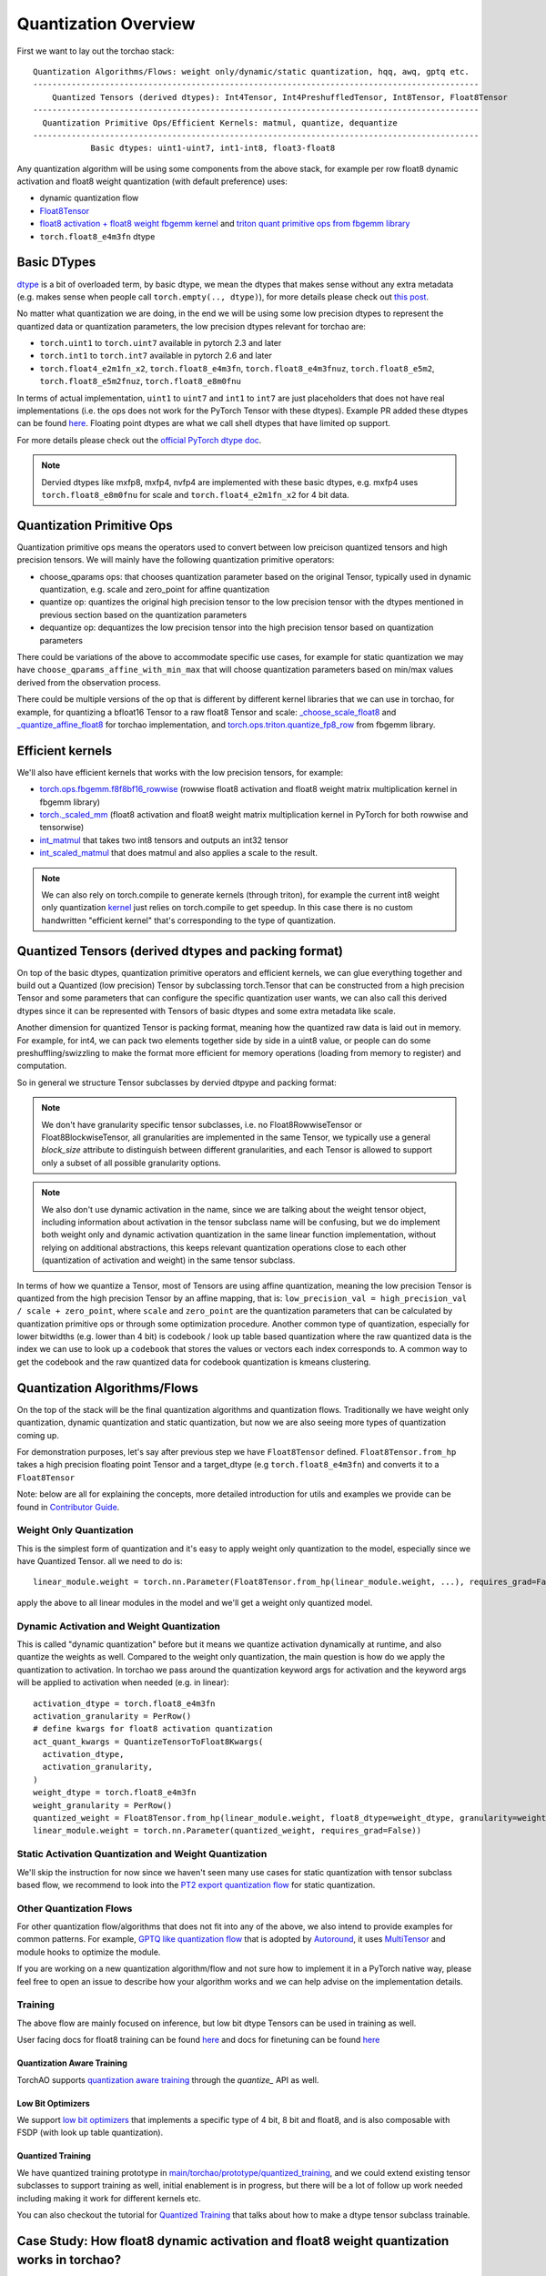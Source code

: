 Quantization Overview
---------------------

First we want to lay out the torchao stack::

  Quantization Algorithms/Flows: weight only/dynamic/static quantization, hqq, awq, gptq etc.
  ---------------------------------------------------------------------------------------------
      Quantized Tensors (derived dtypes): Int4Tensor, Int4PreshuffledTensor, Int8Tensor, Float8Tensor
  ---------------------------------------------------------------------------------------------
    Quantization Primitive Ops/Efficient Kernels: matmul, quantize, dequantize
  ---------------------------------------------------------------------------------------------
              Basic dtypes: uint1-uint7, int1-int8, float3-float8


Any quantization algorithm will be using some components from the above stack, for example per row float8 dynamic activation and float8 weight quantization (with default preference) uses:

* dynamic quantization flow
* `Float8Tensor <https://github.com/pytorch/ao/blob/main/torchao/quantization/quantize_/workflows/float8/float8_tensor.py>`__
* `float8 activation + float8 weight fbgemm kernel <https://github.com/pytorch/ao/blob/6cfa47705f60ea614695b52b4b120ac5fd84d1cb/torchao/quantization/quantize_/workflows/float8/float8_tensor.py#L280>`__ and `triton quant primitive ops from fbgemm library <https://github.com/pytorch/ao/blob/6cfa47705f60ea614695b52b4b120ac5fd84d1cb/torchao/quantization/quantize_/workflows/float8/float8_tensor.py#L198>`__
* ``torch.float8_e4m3fn`` dtype

Basic DTypes
~~~~~~~~~~~~
`dtype <https://en.wikipedia.org/wiki/Data_type>`__ is a bit of overloaded term, by basic dtype, we mean the dtypes that makes sense without any extra metadata (e.g. makes sense when people call ``torch.empty(.., dtype)``), for more details please check out `this post <https://dev-discuss.pytorch.org/t/supporting-new-dtypes-in-pytorch/1833>`__.

No matter what quantization we are doing, in the end we will be using some low precision dtypes to represent the quantized data or quantization parameters, the low precision dtypes relevant for torchao are:

* ``torch.uint1`` to ``torch.uint7`` available in pytorch 2.3 and later
* ``torch.int1`` to ``torch.int7`` available in pytorch 2.6 and later
* ``torch.float4_e2m1fn_x2``, ``torch.float8_e4m3fn``, ``torch.float8_e4m3fnuz``, ``torch.float8_e5m2``, ``torch.float8_e5m2fnuz``, ``torch.float8_e8m0fnu``

In terms of actual implementation, ``uint1`` to ``uint7`` and ``int1`` to ``int7`` are just placeholders that does not have real implementations (i.e. the ops does not work for the PyTorch Tensor with these dtypes). Example PR added these dtypes can be found `here <https://github.com/pytorch/pytorch/pull/117208>`__. Floating point dtypes are what we call shell dtypes that have limited op support.

For more details please check out the `official PyTorch dtype doc <https://docs.pytorch.org/docs/main/tensor_attributes.html>`__.

.. note::
   Dervied dtypes like mxfp8, mxfp4, nvfp4 are implemented with these basic dtypes, e.g. mxfp4 uses ``torch.float8_e8m0fnu`` for scale and ``torch.float4_e2m1fn_x2`` for 4 bit data.

Quantization Primitive Ops
~~~~~~~~~~~~~~~~~~~~~~~~~~
Quantization primitive ops means the operators used to convert between low preicison quantized tensors and high precision tensors. We will mainly have the following quantization primitive operators:

* choose_qparams ops: that chooses quantization parameter based on the original Tensor, typically used in dynamic quantization, e.g. scale and zero_point for affine quantization
* quantize op: quantizes the original high precision tensor to the low precision tensor with the dtypes mentioned in previous section based on the quantization parameters
* dequantize op: dequantizes the low precision tensor into the high precision tensor based on quantization parameters

There could be variations of the above to accommodate specific use cases, for example for static quantization we may have ``choose_qparams_affine_with_min_max`` that will choose quantization parameters based on min/max values derived from the observation process.

There could be multiple versions of the op that is different by different kernel libraries that we can use in torchao, for example, for quantizing a bfloat16 Tensor to a raw float8 Tensor and scale: `_choose_scale_float8 <https://github.com/pytorch/ao/blob/6cfa47705f60ea614695b52b4b120ac5fd84d1cb/torchao/quantization/quant_primitives.py#L2183>`__ and `_quantize_affine_float8 <https://github.com/pytorch/ao/blob/6cfa47705f60ea614695b52b4b120ac5fd84d1cb/torchao/quantization/quant_primitives.py#L2282>`__ for torchao implementation, and `torch.ops.triton.quantize_fp8_row <https://github.com/pytorch/ao/blob/6cfa47705f60ea614695b52b4b120ac5fd84d1cb/torchao/quantization/quantize_/workflows/float8/float8_tensor.py#L198C27-L198C60>`__ from fbgemm library.

Efficient kernels
~~~~~~~~~~~~~~~~~
We'll also have efficient kernels that works with the low precision tensors, for example:

* `torch.ops.fbgemm.f8f8bf16_rowwise <https://github.com/pytorch/ao/blob/6cfa47705f60ea614695b52b4b120ac5fd84d1cb/torchao/quantization/quantize_/workflows/float8/float8_tensor.py#L280>`__ (rowwise float8 activation and float8 weight matrix multiplication kernel in fbgemm library)
* `torch._scaled_mm <https://github.com/pytorch/ao/blob/6cfa47705f60ea614695b52b4b120ac5fd84d1cb/torchao/float8/inference.py#L116>`__ (float8 activation and float8 weight matrix multiplication kernel in PyTorch for both rowwise and tensorwise)
* `int_matmul <https://github.com/pytorch/ao/blob/3e9746cf636e39e3c1ec0de6e0ef2e31f75c4c02/torchao/kernel/intmm.py#L90>`__ that takes two int8 tensors and outputs an int32 tensor
* `int_scaled_matmul <https://github.com/pytorch/ao/blob/3e9746cf636e39e3c1ec0de6e0ef2e31f75c4c02/torchao/kernel/intmm.py#L107>`__ that does matmul and also applies a scale to the result.

.. note::
   We can also rely on torch.compile to generate kernels (through triton), for example the current int8 weight only quantization `kernel <https://github.com/pytorch/ao/blob/e283743b3cc4612bb641b88dca3670231724d396/torchao/dtypes/affine_quantized_tensor.py#L1292-L1309>`__ just relies on torch.compile to get speedup. In this case there is no custom handwritten "efficient kernel" that's corresponding to the type of quantization.

Quantized Tensors (derived dtypes and packing format)
~~~~~~~~~~~~~~~~~~~~~~~~~~~~~~~~~~~~~~~~~~~~~~~~~~~~~
On top of the basic dtypes, quantization primitive operators and efficient kernels, we can glue everything together and build out a Quantized (low precision) Tensor by subclassing torch.Tensor that can be constructed from a high precision Tensor and some parameters that can configure the specific quantization user wants, we can also call this derived dtypes since it can be represented with Tensors of basic dtypes and some extra metadata like scale.

Another dimension for quantized Tensor is packing format, meaning how the quantized raw data is laid out in memory. For example, for int4, we can pack two elements together side by side in a uint8 value, or people can do some preshuffling/swizzling to make the format more efficient for memory operations (loading from memory to register) and computation.

So in general we structure Tensor subclasses by dervied dtpype and packing format:

.. list-table:: Tensor Subclasses in TorchAO
   :widths: 20 10 30 40
   :header-rows: 1

   * - Tensor
     - Derived Dtype
     - Packing Format
     - Support
   * - Float8Tensor
     - scaled float8
     - plain (no packing needed)
     - float8 act + float8 weight dynamic quantization and float8 weight only quantization
   * - Int4Tensor
     - scaled int4
     - plain (pack 2 adjacent int4 to a single int8 value)
     - int4 weight only quantization
   * - Int4PreshuffledTensor
     - scaled int4
     - preshuffled (special format to optimize for loading)
     - float8 act + int4 weight dynamic quantization and int4 weight only quantization
   * - Int8Tensor
     - plain

.. note::
   We don't have granularity specific tensor subclasses, i.e. no Float8RowwiseTensor or Float8BlockwiseTensor, all granularities are implemented in the same Tensor, we typically use a general `block_size` attribute to distinguish between different granularities, and each Tensor is allowed to support only a subset of all possible granularity options.

.. note::
   We also don't use dynamic activation in the name, since we are talking about the weight tensor object, including information about activation in the tensor subclass name will be confusing, but
   we do implement both weight only and dynamic activation quantization in the same linear function implementation, without relying on additional abstractions, this keeps relevant quantization operations close
   to each other (quantization of activation and weight) in the same tensor subclass.

In terms of how we quantize a Tensor, most of Tensors are using affine quantization, meaning the low precision Tensor is quantized from the high precision Tensor by an affine mapping, that is: ``low_precision_val = high_precision_val / scale + zero_point``, where ``scale`` and ``zero_point`` are the quantization parameters that can be calculated by quantization primitive ops or through some optimization procedure. Another common type of quantization, especially for lower bitwidths (e.g. lower than 4 bit) is codebook / look up table based quantization where the raw quantized data is the index we can use to look up a ``codebook`` that stores the values or vectors each index corresponds to. A common way to get the codebook and the raw quantized data for codebook quantization is kmeans clustering.

Quantization Algorithms/Flows
~~~~~~~~~~~~~~~~~~~~~~~~~~~~~
On the top of the stack will be the final quantization algorithms and quantization flows. Traditionally we have weight only quantization, dynamic quantization and static quantization, but now we are also seeing more types of quantization coming up.

For demonstration purposes, let's say after previous step we have ``Float8Tensor`` defined. ``Float8Tensor.from_hp`` takes a high precision floating point Tensor and a target_dtype (e.g ``torch.float8_e4m3fn``) and converts it to a ``Float8Tensor``

Note: below are all for explaining the concepts, more detailed introduction for utils and examples we provide can be found in `Contributor Guide <contributor_guide.html>`__.

Weight Only Quantization
########################
This is the simplest form of quantization and it's easy to apply weight only quantization to the model, especially since we have Quantized Tensor. all we need to do is::

  linear_module.weight = torch.nn.Parameter(Float8Tensor.from_hp(linear_module.weight, ...), requires_grad=False))

apply the above to all linear modules in the model and we'll get a weight only quantized model.

Dynamic Activation and Weight Quantization
##########################################

This is called "dynamic quantization" before but it means we quantize activation dynamically at runtime, and also quantize the weights as well. Compared to the weight only quantization, the main question is how do we apply the quantization to activation. In torchao we pass around the quantization keyword args for activation and the keyword args will be applied to activation when needed (e.g. in linear)::

  activation_dtype = torch.float8_e4m3fn
  activation_granularity = PerRow()
  # define kwargs for float8 activation quantization
  act_quant_kwargs = QuantizeTensorToFloat8Kwargs(
    activation_dtype,
    activation_granularity,
  )
  weight_dtype = torch.float8_e4m3fn
  weight_granularity = PerRow()
  quantized_weight = Float8Tensor.from_hp(linear_module.weight, float8_dtype=weight_dtype, granularity=weight_granularity, act_quant_kwargs=act_quant_kwargs)
  linear_module.weight = torch.nn.Parameter(quantized_weight, requires_grad=False))

Static Activation Quantization and Weight Quantization
######################################################
We'll skip the instruction for now since we haven't seen many use cases for static quantization with tensor subclass based flow, we recommend to look into the `PT2 export quantization flow <quick_start.html#pytorch-2-export-quantization>`__ for static quantization.

Other Quantization Flows
########################

For other quantization flow/algorithms that does not fit into any of the above, we also intend to provide examples for common patterns. For example, `GPTQ like quantization flow <https://github.com/pytorch/ao/blob/e283743b3cc4612bb641b88dca3670231724d396/tutorials/calibration_flow/gptq_like.py>`__ that is adopted by `Autoround <https://github.com/pytorch/ao/blob/e283743b3cc4612bb641b88dca3670231724d396/torchao/prototype/autoround/README.md>`__, it uses `MultiTensor <https://gist.github.com/HDCharles/a1b575bbf8875f994af8a01b225e1227>`__ and module hooks to optimize the module.

If you are working on a new quantization algorithm/flow and not sure how to implement it in a PyTorch native way, please feel free to open an issue to describe how your algorithm works and we can help advise on the implementation details.

Training
########
The above flow are mainly focused on inference, but low bit dtype Tensors can be used in training as well.

User facing docs for float8 training can be found `here <https://docs.pytorch.org/ao/main/pretraining.html>`__ and docs for finetuning can be found `here <https://docs.pytorch.org/ao/main/finetuning.html>`__

Quantization Aware Training
***************************
TorchAO supports `quantization aware training <https://github.com/pytorch/ao/tree/main/torchao/quantization/qat>`__ through the `quantize_` API as well.


Low Bit Optimizers
******************
We support `low bit optimizers <https://github.com/pytorch/ao/tree/main/torchao/optim>`__ that implements a specific type of 4 bit, 8 bit and float8, and is also composable with FSDP (with look up table quantization).

Quantized Training
******************
We have quantized training prototype in `main/torchao/prototype/quantized_training <https://github.com/pytorch/ao/tree/main/torchao/prototype/quantized_training>`__, and we could extend existing tensor subclasses to support training as well, initial enablement is in progress, but there will be a lot of follow up work needed including making it work for different kernels etc.

You can also checkout the tutorial for `Quantized Training <https://github.com/pytorch/ao/blob/main/tutorials/developer_api_guide/my_trainable_tensor_subclass.py>`__ that talks about how to make a dtype tensor subclass trainable.

Case Study: How float8 dynamic activation and float8 weight quantization works in torchao?
~~~~~~~~~~~~~~~~~~~~~~~~~~~~~~~~~~~~~~~~~~~~~~~~~~~~~~~~~~~~~~~~~~~~~~~~~~~~~~~~~~~~~~~~~~
To connect everything together, here is a more detailed walk through for float8 dynamic activation and float8 weight quantization in torchao (DEFAULT kernel preference, in H100, when fbgemm_gpu_genai library is installed):

Quantization Flow: ``quantize_(model, Float8DynamicActivationFloat8WeightConfig())``
    * What happens: ``linear.weight = torch.nn.Parameter(Float8Tensor.from_hp(linear.weight), requires_grad=False)``
    * quantization primitive ops: ``torch.ops.triton.quantize_fp8_row``
    * quantized Tensor will be ``Float8Tensor``, a quantized tensor with derived dtype of scaled float8

During Model Execution: model(input)
    * ``torch.ops.fbgemm.f8f8bf16_rowwise`` is called on input, raw float8 weight and scale

During Quantization
###################
First we start with the API call: ``quantize_(model, Float8DynamicActivationFloat8WeightConfig())`` what this does is it converts the weights of nn.Linear modules in the model to ``Float8Tensor``, with plain packing format, no packing is required, since we have ``torch.float8_e4m3fn`` that can represent quantized float8 raw data directly without additional operations.

* `quantize_ <https://docs.pytorch.org/ao/main/generated/torchao.quantization.quantize_.html#torchao.quantization.quantize_>`__: the model level API that quantizes the weight of linear by applying the config from user (second argument)
* `Float8DynamicActivationFloat8WeightConfig <https://docs.pytorch.org/ao/main/generated/torchao.quantization.Float8DynamicActivationFloat8WeightConfig.html#torchao.quantization.Float8DynamicActivationFloat8WeightConfig>`__: the config for float8 dynamic activation and float8 weight quantization
  * Calls quantization primitives ops ``torch.ops.triton.quantize_fp8_row`` to quantize a bfloat16 Tensor to float8 raw Tensor and get a scale


During Model Execution
######################

When we run the quantized model ``model(inputs)``, we'll run through the functional linear operator in nn.Linear::

  return F.linear(input, weight, bias)

where input is a ``bfloat16`` Tensor, weight is a ``Float8Tensor``, it calls into a ``__torch_function__`` of the ``Float8Tensor`` subclass, which will end up in an implementation for ``F.linear`` when one of the `input <https://github.com/pytorch/ao/blob/6cfa47705f60ea614695b52b4b120ac5fd84d1cb\/torchao/quantization/quantize_/workflows/float8/float8_tensor.py#L233>`__ is ``Float8Tensor``::

  @implements([torch.nn.functional.linear, aten.linear.default])
  def _(func, types, args, kwargs):
      input_tensor, weight_tensor, bias = (
        args[0],
        args[1],
        args[2] if len(args) > 2 else None,
      )
      # quantizing activation, if `act_quant_kwargs` is specified
      if act_quant_kwargs is not None:
        input_tensor = _choose_quant_func_and_quantize_tensor(
            input_tensor, act_quant_kwargs
        )

      # omitting kernel_preference related code
      # granularity checks, let's say we are doing rowwise quant
      # both input_tensor and weight_tensor will now be Float8Tensor
      xq = input_tensor.qdata.reshape(-1, input_tensor.qdata.shape[-1])
      wq = weight_tensor.qdata.contiguous()
      x_scale = input_tensor.scale
      w_scale = weight_tensor.scale
      res = torch.ops.fbgemm.f8f8bf16_rowwise(
         xq,
         wq,
         x_scale,
         w_scale,
      ).reshape(out_shape)
      return res

The function first quantizes the input to be ``Float8Tensor``, then get the raw float Tensor and scale from both the input and weight Tensor: ``t.qdata``, ``t.scale``, and calls the fbgemm kernel to do the matrix multiplication for float8 dynamic quantization: ``torch.ops.fbgemm.f8f8bf16_rowwise``.

During Save/Load
################

Since ``Float8Tensor`` weight is still a ``torch.Tensor``, save/load works the same way as the original high precision floating point model. See the `serialization doc <serialization.html>`__ for more details.
